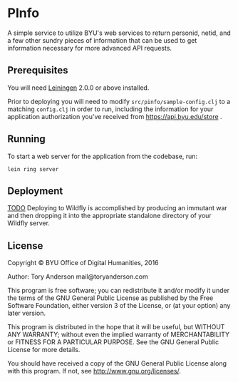 * PInfo
A simple service to utilize BYU's web services to return personid, netid, and a few other sundry pieces of information that can be used to get information necessary for more advanced API requests. 

** Prerequisites
You will need [[https://github.com/technomancy/leiningen][Leiningen]] 2.0.0 or above installed.

Prior to deploying you will need to modify =src/pinfo/sample-config.clj= to a matching =config.clj= in order to run, including the information for your application authorization you've received from https://api.byu.edu/store .

** Running
To start a web server for the application from the codebase, run:
#+BEGIN_SRC 
    lein ring server
#+END_SRC

** Deployment
_TODO_ Deploying to Wildfly is accomplished by producing an immutant war and then dropping it into the appropriate standalone directory of your Wildfly server. 

** License

Copyright © BYU Office of Digital Humanities, 2016

Author: Tory Anderson mail@toryanderson.com

This program is free software; you can redistribute it and/or modify it under the terms of the GNU General Public License as published by the Free Software Foundation, either version 3 of the License, or (at your option) any later version.

This program is distributed in the hope that it will be useful, but WITHOUT ANY WARRANTY; without even the implied warranty of MERCHANTABILITY or FITNESS FOR A PARTICULAR PURPOSE. See the GNU General Public License for more details.

You should have received a copy of the GNU General Public License along with this program. If not, see http://www.gnu.org/licenses/.

